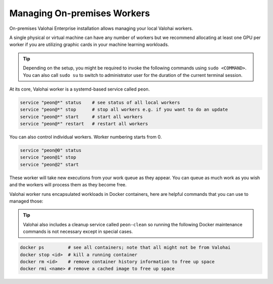 .. meta::
    :description: Use Valohai local workers to manage and version control your data science workloads.

Managing On-premises Workers
============================

On-premises Valohai Enterprise installation allows managing your local Valohai workers.

A single physical or virtual machine can have any number of workers but we recommend allocating at least one GPU per worker if you are utilizing graphic cards in your machine learning workloads.

.. tip::

    Depending on the setup, you might be required to invoke the following commands using ``sudo <COMMAND>``. You can also call ``sudo su`` to switch to administrator user for the duration of the current terminal session.

At its core, Valohai worker is a systemd-based service called ``peon``.

.. code-block:: bash

    service "peon@*" status    # see status of all local workers
    service "peon@*" stop      # stop all workers e.g. if you want to do an update
    service "peon@*" start     # start all workers
    service "peon@*" restart   # restart all workers

You can also control individual workers. Worker numbering starts from 0.

.. code-block:: bash

    service "peon@0" status
    service "peon@1" stop
    service "peon@2" start

These worker will take new executions from your work queue as they appear.
You can queue as much work as you wish and the workers will process them as they become free.

Valohai worker runs encapsulated workloads in Docker containers, here are helpful commands that you can use to managed those:

.. tip::

    Valohai also includes a cleanup service called ``peon-clean`` so running the following Docker maintenance commands
    is not necessary except in special cases.


.. code-block:: bash

    docker ps         # see all containers; note that all might not be from Valohai
    docker stop <id>  # kill a running container
    docker rm <id>    # remove container history information to free up space
    docker rmi <name> # remove a cached image to free up space
